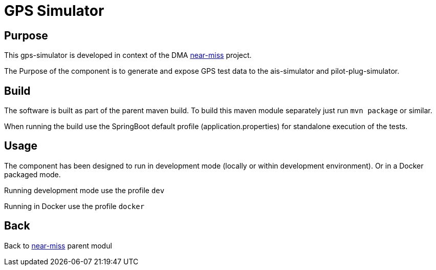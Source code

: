 = GPS Simulator

== Purpose

This gps-simulator is developed in context of the DMA <<../README.adoc#NearMiss,near-miss>> project.

The Purpose of the component is to generate and expose GPS test data to the ais-simulator and pilot-plug-simulator.

== Build

The software is built as part of the parent maven build. To build this maven module separately just run `mvn package`
or similar.

When running the build use the SpringBoot default profile (application.properties) for standalone execution of the
tests.

== Usage

The component has been designed to run in development mode (locally or within development environment). Or in a Docker
packaged mode.

Running development mode use the profile `dev`

Running in Docker use the profile `docker`

== Back
Back to <<../README.adoc#NearMiss,near-miss>> parent modul